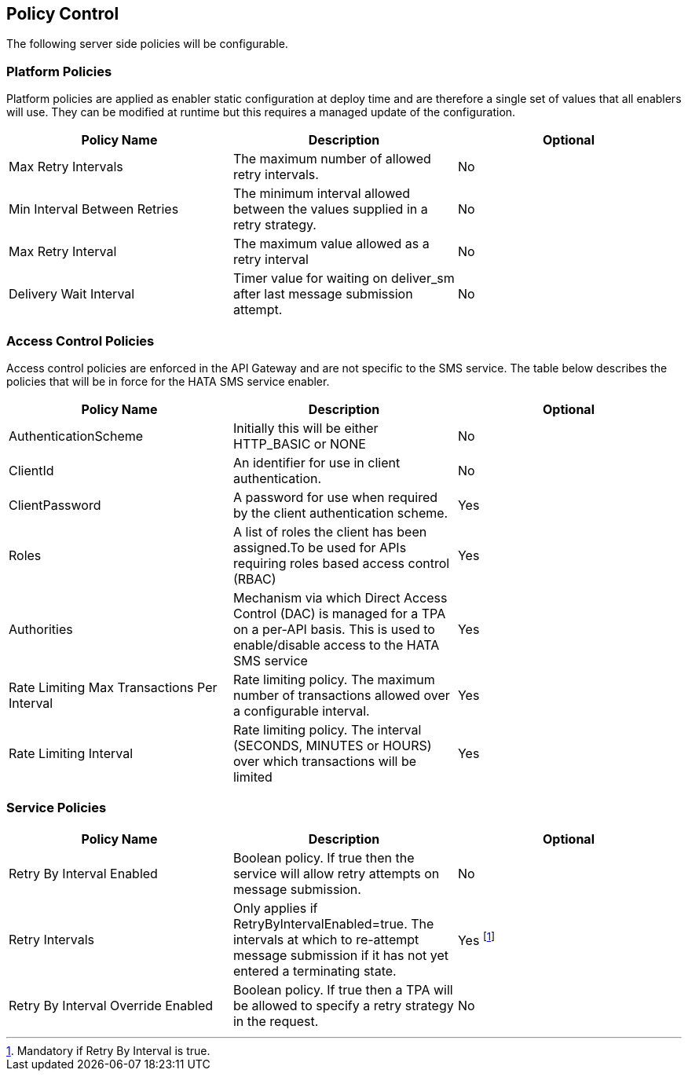 == Policy Control

The following server side policies will be configurable.

=== Platform Policies

Platform policies are applied as enabler static configuration at deploy time and
are therefore a single set of values that all enablers will use. They can be modified
at runtime but this requires a managed update of the configuration.

[options="header"]
|=======================
|Policy Name |Description |Optional
|Max Retry Intervals |The maximum number of allowed retry intervals. |No
|Min Interval Between Retries |The minimum interval allowed between the values supplied in a retry strategy. |No
|Max Retry Interval |The maximum value allowed as a retry interval |No
|Delivery Wait Interval |Timer value for waiting on deliver_sm after last message submission attempt. |No
|=======================

=== Access Control Policies

Access control policies are enforced in the API Gateway and are not specific to
the SMS service. The table below describes the policies that will be in force
for the HATA SMS service enabler.

[options="header"]
|=======================
|Policy Name |Description |Optional
|AuthenticationScheme |Initially this will be either HTTP_BASIC or NONE |No
|ClientId |An identifier for use in client authentication. |No
|ClientPassword |A password for use when required by the client authentication scheme. |Yes
|Roles |A list of roles the client has been assigned.To be used for APIs requiring roles based access control (RBAC) |Yes
|Authorities |Mechanism via which Direct Access Control (DAC) is managed for a TPA on a per-API basis. This is used to enable/disable access to the HATA SMS service |Yes
|Rate Limiting Max Transactions Per Interval |Rate limiting policy. The maximum number of transactions allowed over a configurable interval. |Yes
|Rate Limiting Interval |Rate limiting policy. The interval (SECONDS, MINUTES or HOURS) over which transactions will be limited |Yes
|=======================

=== Service Policies

[options="header"]
|=======================
|Policy Name |Description |Optional
|Retry By Interval Enabled |Boolean policy. If true then the service will allow retry attempts on message submission. |No
|Retry Intervals |Only applies if RetryByIntervalEnabled=true. The intervals at which to re-attempt message submission if it has not yet entered a terminating state. |Yes footnote:[Mandatory if Retry By Interval is true.]
|Retry By Interval Override Enabled |Boolean policy. If true then a TPA will be allowed to specify a retry strategy in the request. |No
|=======================
